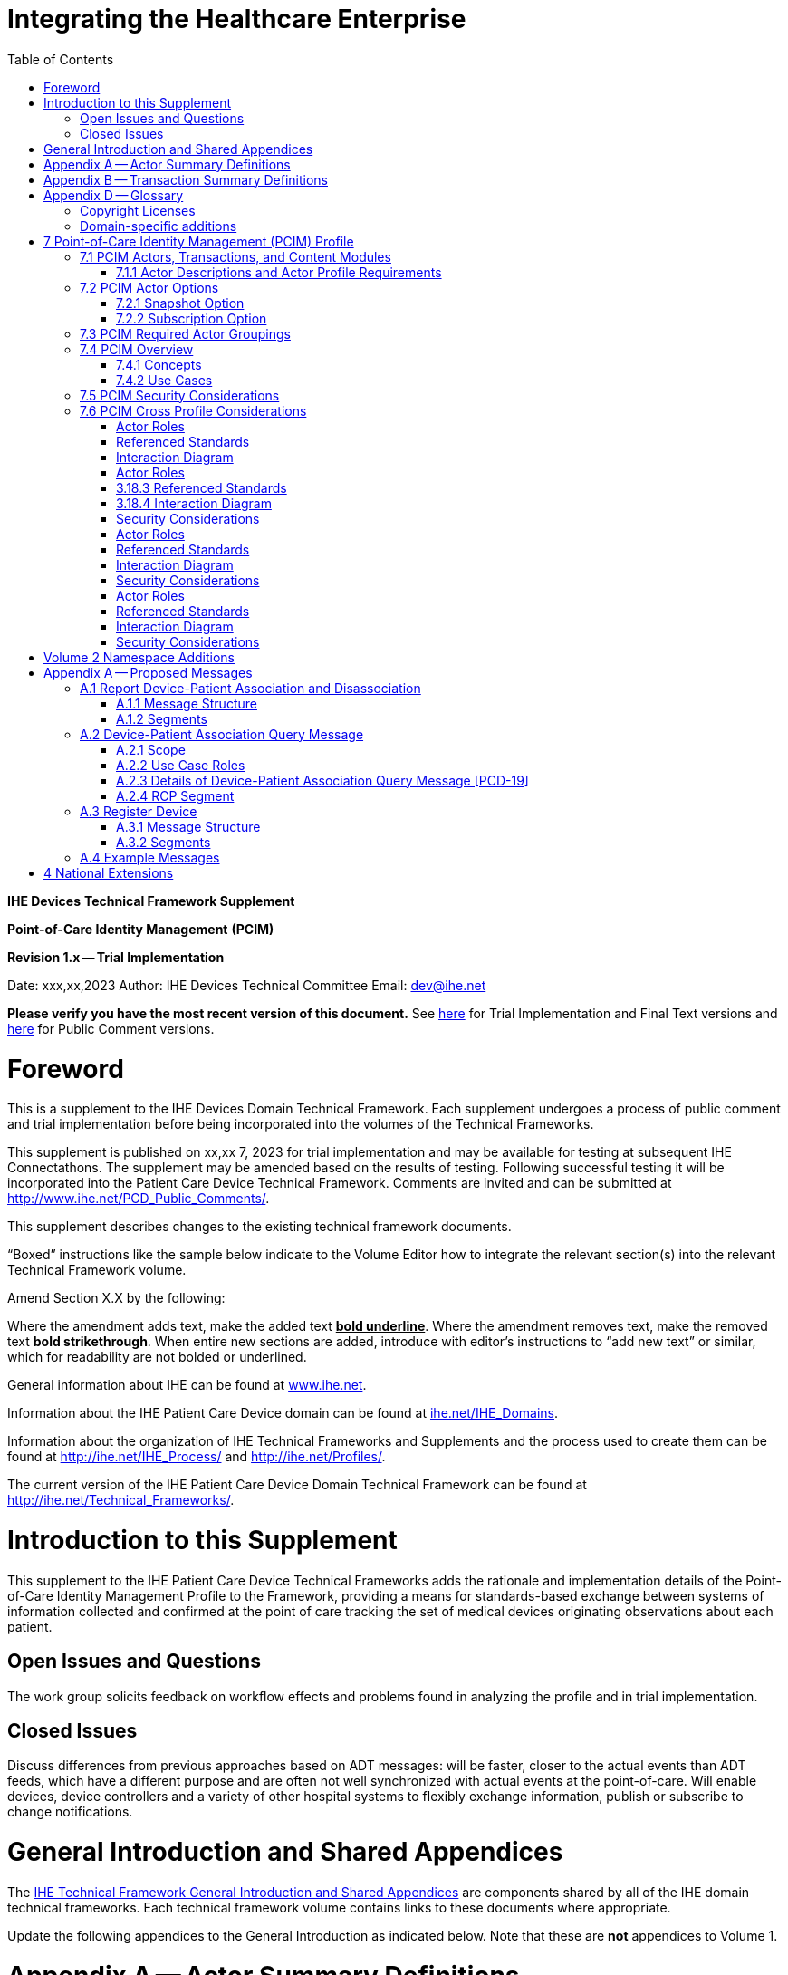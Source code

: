 = Integrating the Healthcare Enterprise
:doctype: book
//:title-page-background-image: image::./media/image1.jpeg[IHE_LOGO_for_tf-docs,2]
:toc:

*IHE Devices*
*Technical Framework Supplement*

*Point-of-Care Identity Management*
*(PCIM)*

*Revision 1.x -- Trial Implementation*

Date: xxx,xx,2023
Author: IHE Devices Technical Committee
Email: dev@ihe.net

*Please verify you have the most recent version of this document.* See http://ihe.net/Technical_Frameworks/[here] for Trial Implementation and Final Text versions and http://ihe.net/Public_Comment/[here] for Public Comment versions.

= Foreword

This is a supplement to the IHE Devices Domain Technical Framework.
Each supplement undergoes a process of public comment and trial implementation before being incorporated into the volumes of the Technical Frameworks.

This supplement is published on xx,xx 7, 2023 for trial implementation and may be available for testing at subsequent IHE Connectathons.
The supplement may be amended based on the results of testing.
Following successful testing it will be incorporated into the Patient Care Device Technical Framework.
Comments are invited and can be submitted at http://www.ihe.net/PCD_Public_Comments/.

This supplement describes changes to the existing technical framework documents.

"`Boxed`" instructions like the sample below indicate to the Volume Editor how to integrate the relevant section(s) into the relevant Technical Framework volume.

Amend Section X.X by the following:

Where the amendment adds text, make the added text *+++<u>+++bold underline+++</u>+++*.
Where the amendment removes text, make the removed text *[.line-through]#bold strikethrough#*.
When entire new sections are added, introduce with editor's instructions to "`add new text`" or similar, which for readability are not bolded or underlined.

General information about IHE can be found at http://www.ihe.net/[www.ihe.net].

Information about the IHE Patient Care Device domain can be found at http://ihe.net/IHE_Domains/[ihe.net/IHE_Domains].

Information about the organization of IHE Technical Frameworks and Supplements and the process used to create them can be found at http://ihe.net/IHE_Process/ and http://ihe.net/Profiles/.

The current version of the IHE Patient Care Device Domain Technical Framework can be found at http://ihe.net/Technical_Frameworks/.

= Introduction to this Supplement

This supplement to the IHE Patient Care Device Technical Frameworks adds the rationale and implementation details of the Point-of-Care Identity Management Profile to the Framework, providing a means for standards-based exchange between systems of information collected and confirmed at the point of care tracking the set of medical devices originating observations about each patient.

== Open Issues and Questions

The work group solicits feedback on workflow effects and problems found in analyzing the profile and in trial implementation.

== Closed Issues

Discuss differences from previous approaches based on ADT messages: will be faster, closer to the actual events than ADT feeds, which have a different purpose and are often not well synchronized with actual events at the point-of-care.
Will enable devices, device controllers and a variety of other hospital systems to flexibly exchange information, publish or subscribe to change notifications.

= General Introduction and Shared Appendices

The http://ihe.net/Technical_Frameworks/#GenIntro[IHE Technical Framework General Introduction and Shared Appendices] are components shared by all of the IHE domain technical frameworks.
Each technical framework volume contains links to these documents where appropriate.

Update the following appendices to the General Introduction as indicated below.
Note that these are *not* appendices to Volume 1.

= Appendix A -- Actor Summary Definitions

Add the following *new* actors to the IHE Technical Frameworks General Introduction Appendix A:

|===
| Actor Name | Definition

| Device-Patient Association Reporter
| A system or person that asserts a device-patient association, disassociation, or attributes related to either such as current state or starting and ending times..

| Device-Patient Association Manager
| A system that records, manages, and serves records of device-patient associations.

| Device-Patient Association Consumer
| A system or person that queries a Device-Patient Association Manager for device-patient association records, either as a snapshot of current associations or as a subscription for ongoing updates.

| Device Registrant
| A system (including the device itself) or person that, when the device is set up for use by a Device-Patient Association Manager, uniquely identifies a device instance that may participate in device-patient associations.
|===

= Appendix B -- Transaction Summary Definitions

Add the following *new* transactions to the IHE Technical Frameworks General Introduction Appendix B:

|===
| Transaction Name and Number | Definition

| Assert Device-Patient Association
| A Device-Patient Association Reporter asserts to a Device-Patient Association Manager that a device has been associated with a patient, or updates data concerning a reported assertion.

| Assert Device-Patient Disassociation
| A Device-Patient Association Reporter asserts to a Device-Patient Association Manager that the association between a device and a patient has been terminated.

| Query Device-Patient Associations
| A Device-Patient Association Consumer sends a query to a Device-Patient Association Manager concerning the devices associated with a patient or set of patients currently or at a stated past time.
The Device-Patient Association Manager responds with the requested information.

| Register Device
| A Device Registrant sends, updates, or deletes a record of identifying information on a device instance for storage and use by the Device-Patient Association Manager.
|===

= Appendix D -- Glossary

Add the following *new* glossary terms to the IHE Technical Frameworks General Introduction Appendix D.

|===
| Glossary Term | Definition

| Assertion
| A statement that a certain premise is true, for example that a device has been prepared to collect data about a patient.

| Binding
| A process of associating two related elements of information.

| Biometrics
| A measurable physical characteristic or personal behavioral trait used to recognize the identity, or verify the claimed identity of a person.

| Direct Association
| A patient association established by the observation and recording of a physical connection of a device to the patient.

| Direct Device-Patient Association Assertion
| A claim of direct device-patient association based on evidence.

| Indirect Device-Patient Association
| A patient association asserted on the basis of a common attribute shared by a device and patient, such as a location.

| Location-based Assertion
| An assertion of an association between two objects (e.g., a patient and a device, device-to-device, patient-to-caregiver), based solely upon the co-location (e.g., same room and bed) of these two objects.

| Observation-Patient Association
| The assignment of a device measurement/parameter to a specific patient.
Observation - patient associations are established through the connection relationship of a unique patient to a unique device at the point in time that the measurement was recorded by the device.

| Device-Patient Association Conflict Notification
| A message from a particular clinical IT system that it detects an inconsistency between different identity assertions.
For example, a device and an intermediary system may be simultaneously asserting that a single data stream represents two different patients.

| Device-Patient Record Linkage
| The process of binding and/or associating a discrete patient record to a discrete device record.

| Precondition
| "What the system under analysis will ensure is true before letting the use case start."

| Receiving System
| In the context of PCIM, any system which is a consumer of device-patient association or observation messages, such as an electronic medical record system, device gateway, or a device at the point of care.

| Record
| The discrete representation of a specific and unique patient or the device in either the reporting or consuming system's database.

| Strong Identity Assertion
| A presumption of patient or device unique recognition using multiple factors that provides a high degree of accuracy and certainty (e.g., barcode, biometric).

| Strong Identity Factors
| An identifier designed to be unique (applies to only one person) and consistent over the appropriate domain for at least throughout the visit or encounter, for example, Medical Record Number or National ID number.

| Unique Device Identifier
| In the US, a unique identifier for a medical device that is recognized by the US FDA and which has a part that identifies the maker and model of the device (DI) and a part that identifies the particular instance of the device.
More generally, any identifier which allows a particular device to be uniquely identified.

| Weak Identity Assertion
| A presumption of patient or device unique recognition using factors that provides a low degree of accuracy and certainty (e.g., name, location).

| Weak Identity Factors
| Factors which can contribute to identification, but typically are not unique to patient;
for example, name, sex, date of birth.
|===

[.anchor]##Volume 1 -- Profiles

== Copyright Licenses

None

== Domain-specific additions

None

Add new Section 7

= 7 Point-of-Care Identity Management (PCIM) Profile

The Point-of-Care Identity Management (PCIM) Profile is a Transport Profile specifying HL7^®^footnote:1[HL7 is the registered trademark of Health Level Seven International.] v2 standard messaging for devices and IT systems at an acute-care point-of-care to exchange and synchronize information about the identity of specific devices collecting clinical information about a specific patient, to:

* Assist in the reliable association of the collected data to the proper patient record, based on first-hand observation and data entry by a person at the point of care, specifically designed to avoid wrong attribution of data from before or after the period of actual measurement on the patient.
* Assist in maintaining a correct "`census`" of devices that frequently move between patients such as infusion pumps, and mechanical ventilators.

The messaging defined provides for capable devices to originate messages asserting association and disassociation to a particular patient, for human interface software components to afford users the opportunity to originate or confirm association or disassociation assertions, for one or more systems to receive and persist device-patient association information, to distribute reporting messages or receive and respond to queries about such associations.

== 7.1 PCIM Actors, Transactions, and Content Modules

This section defines the actors, transactions, and/or content modules in this profile.
General definitions of actors are given in the Technical Frameworks General Introduction Appendix A.
IHE Transactions can be found in the Technical Frameworks General Introduction Appendix B.
Both appendices are located at http://ihe.net/Technical_Frameworks/#GenIntro

Figure 7.1-1 shows the actors directly involved in the PCIM Profile and the relevant transactions between them.
If needed for context, other actors that may be indirectly involved due to their participation in other related profiles are shown in dotted lines.
Actors which have a required grouping are shown in conjoined boxes (see Section X.3).

Figure 7.1-1: PCIM Actor Diagram

Table 7.1-1 lists the transactions for each actor directly involved in the PCIM Profile.
To claim compliance with this profile, an actor shall support all required transactions (labeled "`R`") and may support the optional transactions (labeled "`O`").

Table 7.1-1: PCIM Profile - Actors and Transactions

|===
| Actors | Transactions | Initiator or Responder | Optionality | Reference

| Device-Patient Association Reporter
| Report Device-Patient Association
|
| R
| PCD TF-2: 3.17

|
| Report Device-Patient Disassociation
|
| R
| PCD TF-2: 3.18

| Device-Patient Association Consumer
| Query Device-Patient Associations
|
| O
| PCD TF-2: 3.19

|
|
|
|
|

| Device Registrant
| Report Registered Device Details
|
| R
| PCD TF-2: 3.20
|===

=== 7.1.1 Actor Descriptions and Actor Profile Requirements

Requirements are documented in Transactions (Volume 2) and Content Modules (Volume 3).
This section documents any additional requirements on profile's actors.

==== 7.1.1.1 Device-Patient Association Reporter

The Device-Patient Association Reporter represents a system or person that is asserts that a given device is attached or removed from a specific patient.
For each such event, the unique Patient ID, Device ID, and timestamp must be reported.

==== 7.1.1.2 Device-Patient Association Manager

The Device-Patient Association Manager represents a system that collects and persists information on what devices are or were connected to which patients within a defined scope, such as a clinical unit, at a given time, and can communicate these associations as query responses, event notifications, or both.

==== 7.1.1.3 Device-Patient Association Consumer

The Device-Patient Association Consumer represents a system or person that is has a requirement to receive information on what devices are or were connected to which patients.
A common example is a critical care system that charts device observations for a patient.

==== 7.1.1.4 Device Registrant

The Device Registrant represents a system or person that maintains the list of medical devices that can be connected to a patient.
The list entry for each device typically includes the device type, location (may not apply if the device is mobile), and unique identity.

The Device Registrant announces when a device is placed in or taken out of service, is relocated, and other events as required.

Where this is a person, it is most likely hospital staff that is interacting directly with the Device-Patient Association Manager through its user interface.

Where it is a system, it may be a comprehensive device inventory system, a "`gateway`" system, or even the device itself.

== 7.2 PCIM Actor Options

The Device-Patient Association Consumer has two options available for receiving data from the Device-Patient Association Manager.
The first option is to query the Manager for a snapshot of current associations, either by sending a patient identifier and receiving back the associated device(s) or by sending a device identifier and receiving back the associated patient.
The second option is to receive an unsolicited continuous stream of association and disassociation events from the Manager as they occur.
The Device-Patient Association Manager should support sending data via both methods, and the Device-Patient Association Consumer may support one or both methods.

Options that may be selected for each actor in this profile, if any, are listed in the Table 7.2-1.
Dependencies between options, when applicable, are specified in notes.

Table 7.2-1: PCIM -- Actors and Options

|===
| Actor | Option Name | Reference

| Device-Patient Association Consumer
| Snapshot Option
| 7.2.1

| Device-Patient Association Consumer
| Subscription Option
| 7.2.2

| Device-Patient Association Manager
| Snapshot Option
| 7.2.1

| Device-Patient Association Manager
| Subscription Option
| 7.2.2

| Device-Patient Association Reporter
| No options defined
|

| Device Registrant
| No options defined
|
|===

=== 7.2.1 Snapshot Option

The snapshot option applies to query and response interactions between Device-Patient Association Consumer and Device-Patient Association Manager and specifies that the query response desired is a one-time transmission of current state of device-patient associations.

A Device-Patient Association Consumer that supports this option shall formulate its request in the form described in Section 3.19.

=== 7.2.2 Subscription Option

The snapshot option applies to query and response interactions between Device-Patient Association Consumer and Device-Patient Association Manager and specifies that the query response desired is a continuing subscription to changes in device-patient associations.

A Device-Patient Association Consumer that supports this option shall formulate its request in the form described in Section 3.19.

== 7.3 PCIM Required Actor Groupings

There are no required actor groupings specified in the Point-of-Care Identity Management (PCIM) Profile.

== 7.4 PCIM Overview

=== 7.4.1 Concepts

Properly validated associations between devices, and patients that the devices are sourcing observations for, are an essential underpinning for clinical surveillance and clinical decision support systems.
Patient safety depends on certainty that the values being charted do not have gaps, or worse, data from the wrong patient.

This profile provides standards-based messages for communications about the beginning, end, and current state of intervals in which a device is associated with a particular patient.
It uses HL7 version 2 messages, still the most common pattern in healthcare institutions for similar information such as patient demographics.
It does not specify a particular configuration of systems for its functions, but rather describes roles which may be assigned to different systems according to the workflow in the institution.
For example, selection of the patient and the devices could be accomplished on a module of an electronic medical record system, on a medical device such as a physiological monitor or ventilator with appropriate communication and display capabilities, or on a hand carried device controlling another healthcare information system.

=== 7.4.2 Use Cases

==== 7.4.2.1 Use Case #1: Associating Device with Patient

A Device-Patient Association Reporter asserts a device-patient association to a Device-Patient Association Manager.

===== 7.4.2.1.1 Use Case #1 Associating Device with Patient: Process Flow

This use case can be driven by an authorized user responsible for entering, verifying, or both, the beginning and ending of an association between a device and a particular patient.
The should be based on first person awareness of the situation at the point of care.
Automatic Identification and Data Capture methods such as barcodes or RFID should be used to assist the workflow and increase data reliability to the maximum feasible extent.
In certain circumstances and with appropriate risk analysis, the association may be automatically generated.
For example, a device with its own "`admission`" process, the act of manipulating the user interface at the point of care to "`admit`" a patient to the device may be deemed a patient-safe way of generating validated information of this device-patient association.
For another example, a device with a fixed location and a known patient associated with the location may be appropriate to originate a device-patient association.

These means of identification are specific to the clinical environment in question, and standard procedures of risk analysis at the institution should be applied to assure that patient safety is adequately protected.

===== 7.4.2.1.2 Use Case Description

An authorized person at the point of care and able to see the patient and the devices has gathered and checked the unique identifying information for a patient and one or more devices that are designated to originate observations on that patient.
Before being sent, the information is displayed to the operator for verification.
Once verified, a message is originated by the Association with the following information:

* Patient identifier unique within the scope of the institution
* Method of data capture (for example, scanned device bar code and patient wrist band, fixed device location, etc.)
* Time parameters (typically effective begin time of the association.
In the case where only a single set of observation from the device is expected, as for a spot-check monitor, the end time of the association is simultaneous with the beginning time)
* Authorized performing participant

===== 7.4.2.1.3 Pre-conditions:

Patient is to be associated with a device for clinical observations.
Patient has been assigned unique identifier at registration which has been collected and verified at the point of care.
Device identify has been registered for use.
The identities of patient and device(s) have been collected and verified by an authorized person.

===== 7.4.2.1.4 Main Flow:

Device-Patient Association reporter originates a message with the specific information on the association and its time of beginning.
When such an association message is received, the manager system is responsible for determining if any conflicting information is in the system and generating an appropriate error message to assist the responsible personnel in resolving the conflict.

===== 7.4.2.1.5 Post-conditions:

After completion of this use case, an association record identifying the patient and the associated device and giving the start time of the association is created and persisted by the Device-Patient Association Manager.

==== 7.4.2.2 Use Case #2: Disassociating Device From Patient

===== 7.4.2.2.1 Description

At the time the device is no longer set up to make observations on the patient, the Device-Patient Association Reporter originates a message conveying this information to the Device-Patient Association Manager.
It should be noted that even though this may be a less salient event at the point of care, completeness and accuracy of disassociation is as important to an accurate record and proper association of observations with patients.
This is a key issue in risk analysis and in system design.

===== 7.4.2.2.2 Process Flow

The Device-Patient Association Manager receives the information that the association between a particular patient and one or more devices no longer exists.
An authorized operator may originate this message through a user interface.
In some cases, the device itself is capable of determining that the association has been broken and can communicate this information directly to the Device-Patient Association Manager, or indirectly through the Device-Patient Association Reporter.
It may be appropriate to note this event on a user interface and get confirmation that it is correct.
It also could be appropriate to ask whether other devices on record as being connected to the same patient are still connected or not.

==== 7.4.2.3 Use Case #3 Query for the Devices for a Patient

===== 7.4.2.3.1 Description

A Device-Patient Association Consumer may query a Device-Patient Association Manager for a list of devices associated with a particular patient at present, or at a designated time in the past, or more generally for a snapshot of the Device-Patient Association map.

===== 7.4.2.3.2 Process Flow

For status display or for error-checking and diagnostic purposes, the Device-Patient Association Manager can respond to a targeted query by sending a query response message.

==== 7.4.2.4 Use Case #4 Query the Associated Patient for a Device

===== 7.4.2.4.1 Description

A device (or another system) may require the identity of the patient it is connected to, for display or other purposes, but not have this information available to it, so the profile provides for a Device-Patient Association Consumer to query the Device-Patient Association Manager for this information.

===== 7.4.2.4.2 Process Flow

The identity of the patient associated with a device (or the lack of an associated patient identity) may be queried for.

==== 7.4.2.5 Use Case #5 Device Registrant Registers a Device with the Device-Patient Association Manager

===== 7.4.2.5.1 Description

Identification and supporting information about a device may be registered with the Manager.

===== 7.4.2.5.2 Process Flow

Before a device can participate in a Device-Patient Association, its identity and basic attributes such a device type, manufacturer and model, and additional identity information such as its regulatory Unique Device Identifier are provided by the Device Registrant to the Device-Patient Association Manager to be persisted and used in the other transactions in this use case.

==== 7.4.2.6 Use Case #6 Query the Device Registrant for a list of candidate devices for an association

A Device Registrant in the present might be used by Device-Patient Association Reporter to allow presentation of a pick list of candidate devices to be paired with a patient

== 7.5 PCIM Security Considerations

This profile itself does not impose specific requirements for authentication, encryption, or auditing, leaving these matters to site-specific policy or agreement based on careful risk analysis taking into account the security and privacy sensitivity of the patient and device-patient association content being handled.
The IHE PCD Technical Framework identifies security requirements across all PCD profiles.

See the associated IHE PCD PCIM White Paper for additional discussion of some additional specific security concerns.

== 7.6 PCIM Cross Profile Considerations

This profile specifically covers associations and disassociations between patients and devices.
As patient demographics and ADT information (e.g., patient location) are often integral to satisfying the use cases profiled in this document, implementers should be familiar with the following profiles within the IT Infrastructure Technical Framework:

* Patient Administration Management Profile
* Patient Demographics Query
* ITI Patient Demographic Query - Patient Demographic Reporter

A Patient Demographic Consumer in IT Infrastructure might be used by a Device-Patient Association Reporter to allow presentation of a pick list of candidate patients to associate with one or more devices at the point-of-care.

Appendices

None

[.anchor]##

Volume 2 -- Transactions

Insert in Section 3 as new Section 3.17

. {blank}
+
== Assert Device-Patient Association [PCD-17]
 .. {blank}
+
=== Scope

This transaction is used to by a Device-Patient Association Reporter to assert that an association has been established between a device and a patient, or to update information reported previously by that reporter.

=== Actor Roles

The roles in this transaction are defined in the following table and may be played by the actors listed:

Table 3.17.2-1: Actor Roles

|===
| *Actor:* | Device-Patient Association Reporter

| *Role:*
| Reporter -- the source of the assertion.
Identifies the device, the patient, the authority for the association, and the effective time.

| *Actor:*
| Device-Patient Association Manager

| *Role:*
| Manager -- establishes a persistent record of the association.
|===

=== Referenced Standards

HL7 2.6 Chapters 2, 3, 5 and 7

=== Interaction Diagram

==== 3.17.4.1 Device-Patient Association Report

This is an HL7 Version 2 message giving details of the association being asserted.
The message may assert association between more than one device and one patient.

The manager may receive this message from multiple Reporter instances.

===== 3.17.4.1.1 Trigger Events

This message is triggered at the beginning of an interval when the logical connection between a device and the data it originates and a particular patient is established, after that connection has been verified by a human user able to check its validity at the point of care.

===== 3.17.4.1.2 Message Semantics

The significant content of the message is the following:

* Confirmed unique identity of patient, preferably derived from an AIDC (Automatic Identification and Data Capture) such as scanning the patient wristband or reading an RFID tag.
Code used to identify the patient must be chosen so as to be unique at least over the scope of the set of patients seen over all information systems in the institution, such as a Medical Record Number issued by the institution for the patient, or, if available, a national id number.
The type and issuing entity shall be recorded with the code.
Additional identity codes may be provided at the discretion of the institution.
Note that any code identifiable with an individual patient must by secured from misuse in accordance with applicable legal and policy procedures.
* Unique identity of Device.
This again is determined by site considerations.
It is preferable to use a universally unique identification of the individual instance of the device, such as an IEEE EUI-64 or a Unique Device Identifier such as one produced in accordance with the US FDA (or other regulatory agency) UDI standards.
If this is not possible, then another universal identification scheme such as EUI-64 or a local identification scheme allowing all device instances in the institution to be uniquely distinguished and tracked may be used.
Additional identification codes may be included.
Whatever code is used should be possible to record automatically, as manual data entry has a high error rate, and correct identification is a patient safety concern.
* Identity of the authorized person responsible for obtaining and visually confirming the identity information for the patient and the device.

The form of the message is similar to an unsolicited observation report, with supplementary PRT segments identifying the device, human operator originating the association.
See Appendix 0 for details of HL7 V2 messages.

On receipt of the message, the manager system checks for valid syntax and that the:

. originating Reporter system and human user are authorized for their roles
. the device is a member of the set of registered device instances and has no current conflicting association recorded (e.g., a single-patient device has an active association with a different patient)
. the patient identity provided corresponds to a known person in an appropriate status (e.g., admitted)

After these checks, the Manager logs the result and returns an appropriate positive or negative acknowledgement to the Reporter.
The system design must assure that errors are indicated to the appropriate human user(s) in an effective and timely manner so that action can be taken.

If the checks are passed, the Manager establishes a record of the existence of the association and its effective time.

. {blank}
+
== Assert Device-Patient Disassociation [PCD-18]
 .. {blank}
+
=== Scope

This transaction breaks the association between a device and a patient, and causes an ending time to be inserted in the record of the former association.

=== Actor Roles

Table 3.18.2-1: Actor Roles

|===
| *Actor:* | Device-Patient Association Reporter

| *Role:*
| Reporter -- the source of the assertion.
Identifies the device, the patient, the authority for the association, and the effective time.

| *Actor:*
| Device-Patient Association Manager

| *Role:*
| Manager -- establishes a persistent record of the association.
|===

=== 3.18.3 Referenced Standards

HL7 2.6 Chapters 2, 3, 5 and 7

=== 3.18.4 Interaction Diagram

==== 3.18.4.1 Device-Patient Disassociation Report

Reports that an association previously reported between a device and a patient no longer exists.
This is the inverse of the Device-Patient Association Report.
The two are similar in form and could have been defined as two variants of the same message, but have been given different names and discussed separately to emphasize differences in effects.

===== 3.18.4.1.1 Trigger Events

This message can be triggered manually.
The user interface could display information about the existing association, and an authorized person could select the association and give a command to end it.

If the equipment used has a means available to detect the termination of recording of data from a particular patient, this method could be used to give an operator warning that the association may have been ended, and offer the opportunity to confirm this and check whether other associations indicated as current for that patient are still valid.

===== 3.18.4.1.2 Message Semantics

The significant content of this message are the identities of the device and the patient that are no longer to be associated, and the identity of the authorized person originating the message.
See Appendix 0for details.

===== 3.18.4.1.3 Expected Actions

The Device-Patient Association Manager records the ending time of the association, persists the record of the time interval of the association, and sends a notification to information system with a subscription covering the event.

==== 3.18.4.2 Device-Patient Disassociation Acknowledgement

The reply to the Device-Patient Disassociation Report is an ordinary HL7 Acknowledgement.

=== Security Considerations

No special security or security audit considerations beyond the general ones already discussed apply to this transaction

. {blank}
+
== Query Device-Patient Associations [PCD-19]
 .. {blank}
+
=== Scope

This transaction is used by a Device Patient Association Consumer to access device-patient association information held by a Device Patient Association Manager.

=== Actor Roles

Figure 3.19.2-1: Use Case Diagram

Table 3.19.2-1: Actor Roles

|===
| *Actor:* | Device-Patient Association Consumer

| *Role:*
| Requests information on Device-Patient Associations.
This may be filtered for device, for patient, or for time interval.
It may request a current "`snapshot`" of active associations, or optionally for an ongoing feed of device-patient association information.

| *Actor:*
| Device-Patient Association Manager

| *Role:*
| Fulfills a request from a Device-Patient Association Consumer for device-patient association information in the manner specified by the Consumer
|===

=== Referenced Standards

HL7 2.6 Chapters 2, 3, 5 and 7

=== Interaction Diagram

==== 3.19.4.1 Device-Patient Association Query

This message from a Device-Patient Association Consumer requests a response from a Device-Patient Association Manager containing device-patient association data.
A Device-Patient Association Manager is expected to be able to service multiple Device-Patient Association Consumer systems and manage different query and response streams and communications connections with each.
Whether these communications ports are preconfigured, or dynamic with appropriate node identification and authorization for each connection request, is a matter of implementation design.

There are multiple use cases:

. A request for a '`current snapshot`' of associations filtered as specified by the query parameters.

//

. A request for an ongoing real-time feed of changes in associations.
. Possibly less important would be request for a '`replay`' of data from a specified time period in the past.

Trying to fit these cases with the array of patterns present in Chapter 5 (Queries) of the HL7 Specification presents some puzzles.
This profile chooses the QSB publish-subscribe paradigm, matching option 1, as the general case and treats 2 and 3 as special cases of it using some special semantics of query parameters described below.

===== 3.19.4.1.1 Trigger Events

This message is triggered by the Device-Patient Association Consumer when it requires information about a device or devices associated with a patient currently or in the past (within the period available from the Device-Patient Association Manager).
It may also be used to request a continuing feed of data concerning changes in device-patient associations within the scope of the Device-Patient Association Manager.

===== 3.19.4.1.2 Message Semantics

This message is a query specification.
It gives the scope of the information wanted by the Device-Patient Association Consumer in response to the query: what patients, units, devices and time periods are pertinent.
See Appendix 0 for details of HL7 segment contents and semantics.

===== 3.19.4.1.3 Expected Actions

The Device-Patient Association Manager is responsible for collecting, formatting and sending the requested information back to the querying Device-Patient Association Consumer according to the filtering specified in the query.

The management of the query and response connection between the Device-Patient Association Consumer and the Device-Patient Association Manager in the case of an ongoing subscription is an implementation detail, but one practical method is for the Device-Patient Association Manager to maintain an open TCP listen port to accepts connections from one or more Device-Patient Association Consumer clients and then to open an individual TCP connection with each requester that persists as long as the client is connected and the query is valid (within its time limits, if any).
For a non-subscription, "`snapshot`"-type query, the Device-Patient Association Manager could just respond on the static connection that the query comes in on.

==== 3.19.4.2 Device-Patient Association Query Response

The response carries the requested data if the Device-Patient Association Manager has any matching the specification.
If there is none available, the response is in effect an empty frame with zero data records in the position that data would be expected.
If the request is ill-formed (incorrect syntax or impossible query specification), an indication of the nature of the error should be returned.

===== 3.19.4.2.1 Trigger Events

This message and the activity of preparing it, is triggered in the Device-Patient Association Manager by the query request from the Device-Patient Association Consumer.
This trigger may request a snapshot of current state (Snapshot Option), or request the setting up of a sequence of messages triggered by a state change in the device-patient associations (Subscription Option).

===== 3.19.4.2.2 Message Semantics

The message is made up of a frame identifying the message, a read-back of the query parameters of the request, and the requested data represented as a set of observations portraying the pertinent device-patient association states.

This response may be part of a sequence of messages sent when device-patient association state transitions happen within the scope of the request from the Device-Patient Association Consumer that initiated.
For detailed semantics and the construction of the HL7 message structure and segment contents, see Appendix A.2.3.

===== 3.19.4.2.3 Expected Actions

The Device-Patient Association Consumer is expected to take actions depending on the reason it made the query request and its own business logic.
An example would be for a device without its own selection and validation mechanism for identifying the patient it is interacting with to receive and use the information from the Device-Patient Association Manager to send that patient identity information with its observations or display the patient identity on its user interface.

=== Security Considerations

No special security or security audit considerations beyond the general ones already discussed apply to this transaction.

. {blank}
+
== Register Device [PCD-20]
 .. {blank}
+
=== Scope

This transaction is used to report the introduction of a new device or the removal of a device to subscribing actors, including the Device Patient Association Manager.

=== Actor Roles

Figure 3.20.2-1: Use Case Diagram

Table 3.20.2-1: Actor Roles

|===
| *Actor:* | Device Registrant

| *Role:*
| Maintains master file of medical devices that can be associated with a patient

| *Actor:*
| Device-Patient Association Manager

| *Role:*
| Maintains list of associations between devices and patients
|===

The roles in this transaction are defined in the following table and may be played by the actors shown here:

Table 3.20.2-2: Actor Roles+++<table>++++++<colgroup>++++++<col style="width: 18%">++++++</col>+++
+++<col style="width: 81%">++++++</col>++++++</colgroup>+++
+++<thead>++++++<tr class="header">++++++<th>++++++<strong>+++Role:+++</strong>++++++</th>+++
+++<th>++++++<em>+++Notifier+++</em>++++++</th>++++++</tr>++++++</thead>+++
+++<tbody>++++++<tr class="odd">++++++<td>++++++<strong>+++Actor(s):+++</strong>++++++</td>+++
+++<td>++++++<p>+++The following actors may play the role of Notifier:+++</p>+++
+++<blockquote>++++++<p>+++Device Registrant: Notify subscribers of updates to the Device
Master+++</p>++++++</blockquote>++++++</td>++++++</tr>+++
+++<tr class="even">++++++<td>++++++<strong>+++Role:+++</strong>++++++</td>+++
+++<td>++++++<em>+++Subscriber+++</em>++++++</td>++++++</tr>+++
+++<tr class="odd">++++++<td>++++++<strong>+++Actor(s):+++</strong>++++++</td>+++
+++<td>++++++<p>+++The following actors may play the role of Subscriber:+++</p>+++
+++<blockquote>++++++<p>+++Device-Patient Association Manager: Update local list of devices
available for association with a patient+++</p>++++++</blockquote>++++++</td>++++++</tr>++++++</tbody>++++++</table>+++

Transaction text specifies behavior for each role.
The behavior of specific actors may also be specified when it goes beyond that of the general role.

=== Referenced Standards

HL7 2.6 Chapters 2 and 8.

=== Interaction Diagram

==== 3.20.4.1 MFN - Master File Notification - General

This message is sent by the device registrant to notify the Device-Patient Association Manager that a device has been added, removed, deactivated or reactivated from the inventory of bedside medical devices.

===== 3.20.4.1.1 Trigger Events

M13 - Master File Notification -- General

Any change to the list of bedside medical devices available for association to a patient:

* Device added to the list
* Device removed from the list
* Device deactivated, and temporarily unavailable for association
* Device reactivated

===== 3.20.4.1.2 Message Semantics

This message is an HL7 V2 Master File Notification.
With this message, the Device Registrant notifies subscribers, such as the Device-Patient Association Manager, of additions, deletions, deactivations and reactivations of bedside medical devices.

===== 3.20.4.1.3 Expected Actions

Because of receiving this message, recipients should update their local device lists as appropriate.

As an example: if the recipient is a Device-Patient Association Manager, and the sender indicated the device was added to the master, then the Device-Patient Association Manager may offer this device to be a subject of the association with a patient.

Senders of this message are not expected to take any specific action, beyond preparing to receive an acknowledgement.

==== 3.20.4.2 ACK - General Acknowledgement

This message is returned to acknowledge receipt of the MFN message.

===== 3.20.4.2.1 Trigger Events

Upon receipt of a message that requires acknowledgement.

===== 3.20.4.2.2 Message Semantics

This message is the HL7 V2 ACK message.

===== 3.20.4.2.3 Expected Actions

With this message, recipients are cleared to initiate the next transaction.
As an example, if this message is sent to a Device Registrant, upon receipt the Device Registrant is clear to send the next Master File Notification message.

=== Security Considerations

No security considerations beyond the general ones already given are dictated.

==== 3.20.5.1 Security Audit Considerations

No security audit considerations are dictated.

= Volume 2 Namespace Additions

The PCD registry of OIDs is located at https://wiki.ihe.net/index.php/PCD_OID_Management.

Additions to the PCD OID Registry are:

|===
| OID | Refers to

| 1.3.6.1.4.1.19376.1.6.1.17.1
| Point-of-Care Identity Management - Report Device-Patient Association [PCD-17]

| 1.3.6.1.4.1.19376.1.6.1.18.1
| Point-of-Care Identity Management - Report Device-Patient Disassociation [PCD-18]

| 1.3.6.1.4.1.19376.1.6.1.19.1
| Point-of-Care Identity Management - Query Device-Patient Associations [PCD-19]

| 1.3.6.1.4.1.19376.1.6.1.20.1
| Point-of-Care Identity Management - Register Device [PCD-20]
|===

[.anchor]##Appendices

= Appendix A -- Proposed Messages

The descriptions of these messages do not repeat all information in the related sections of the PCD TF-2 or the base HL7 specifications, which should be consulted for additional details.
The base version of HL7 used in IHE PCD Profiles is version 2.6;
however, this profile uses the semantics of the PRT segment which was not introduced until version 2.7 and not extended with full details of the Unique Device Identifier until version 2.8.2.

== A.1 Report Device-Patient Association and Disassociation

As all of the use cases identified in this profile can be considered observations (it was observed that device _d1_ was connected to patient p1 starting at _t1_ and ending at _t2_), the ORU message structure is used throughout this profile to manage associations.
This description also serves for a Report Device-Patient Disassociation -- the only difference between the Association and Disassociation messages is the content of OBX-5.
The Message Structure and attendant notes also serve to specify the segment pattern to be expected in responses to Query for Device-Patient Associations [PCD-19] messages.
The prototype for the IHE Patient Care Device observations in this profile is the [PCD-01] in the Device Enterprise Communication Profile (PCD TF-2: 3.1), which implementers should familiarize themselves with -- it serves as useful background information and contains details on some fields that are not covered in this profile.

=== A.1.1 Message Structure

Table A.1.1-1: Report Device Patient Association

|===
| *Segments* | *Description*

| MSH
| Message Header

| [{ SFT }]
| Software Segment

| [UAC]
| User Authentication Credential

| PID
| Patient Identification

| [PV1]
| Patient Visit Information (for room bed)

| OBR
| Observation Request

| {
| _One group for each device being associated with patient identified in the PID_

| OBX
| Observation Result

| { PRT }
| Participation -- _One PRT segment for device, one for responsible person_

| }
|
|===

MSH, SFT, and UAC Segments: follow the specifications for [PCD-01] in PCD TF-2 Appendix B.1, except that in the MSH segment, MSH-21 is valued "`IHE_PCD_017{caret}IHE PCD{caret}1.3.6.1.4.1.19376.1.6.1.17.1{caret}ISO`" to identify it as a Report Device-Patient Association.

sage.
In the context of this use case, the message is constrained to reporting association(s) for a single patient.
This could be single device, single patient, or multiple devices associated to a single patient.

=== A.1.2 Segments

==== A.1.2.1 MSH -- Message Header

Since this message is effectively an unsolicited observation report, the contents of the MSH segment follow the specifications for [PCD-01] in PCD TF-2 Appendix B.1, except that MSH-21 is valued "`IHE_PCD_017{caret}IHE PCD{caret}1.3.6.1.4.1.19376.1.6.4.17{caret}ISO`" to identify it as a message representing a device-patient association.

==== A.1.2.2 PID -- Patient Identification

In order to assert an association between a patient and a device, the PID segment is required.
It identifies the patient who is associated to the device.
The Patient Identifier List must contain an identifier that is unique for all patients within the scope of the system.
By default, if an identifier on the list is identified as a medical record number, it is used (PID-3.5 Identifier Type code valued as "`MR`").
There may be multiple identifiers in the list, and implementers may choose to allow a different identifier than the medical record number to be used as a configuration option.

Table A.1.2.2-1: PID Fields

|===
| *SEQ* | *DT* | *OPT* | *RP* | *Description*

| 1
| SI
| O
|
| Set ID - PID

| 3
| CX
| R
| Y
| Patient Identifier List

| 5
| XPN
| O
| Y
| Patient Name

| 7
| DTM
| RE
|
| Gender

| 8
| IS
| RE
|
| DOB
|===

==== A.1.2.3 PV1 Patient Visit Information

See transaction [PCD-01] for basic information (PCD TF-2 Appendix B.6).
In this profile, the PV1 segment is used to convey patient location information in PV1-3 Assigned Patient Location.
This is also usable as a query filter to limit responses from the Device-Patient Association Query to matching locations.

==== A.1.2.4 OBR -- Order Request

This segment serves as a wrapper for an association observation.
It gives the association message a unique identifier in the Filler Order Number OBR-3.
This is a required field: it acts as an association object instance identifier for tracking is used for tracking messages from all sources in the overall configuration of systems, so it must be constrained by some method of generation that assures that duplicate identifiers between sources are not possible.
It gives the timestamp of the beginning of the association (OBR-7), and when it is known, the end of the association (OBR-8).

==== A.1.2.5 OBX -- Observation (for Patient ID)

This segment conveys the "`observation`" that the patient has been associated to a device.
It includes the time stamp of the association event and the device ID.
A set of PRT segments accompanies it to convey the identity of the patient, the device, and the responsible observer.

Table A.1.2.5-1: OBX Fields

|===
| *SEQ* | *DT* | *OPT* | *RP* | *Description*

| 1
| SI
| O
|
| Set ID - OBX

| 2
| ID
| R
|
| Value Type -- set to CWE

| 3
| CWE
| R
|
| Observation Identifier -- set to 68487{caret}MDCX_ATTR_EVT_COND{caret}MDC

| 4
| ST
| O
|
| Observation Sub-ID.
Use to convey a specific channel that's been associated, as <MDS>.<VMD>.<CHANNEL>.<facet>

| 5
| CWE
| R
|
| Observation Value.
See Table A.1.2.5-2: OBX-5 Values on page <<_Ref388452137,28>>

| 11
| ID
| R
|
| Observation Result Status.
See Table A.1.2.5-3: OBX-11 Values on page <<_Ref388452675,28>>.
|===

[.anchor]##Table A.1.2.5-2: OBX-5 Values

|===
| *Observation Value* | *Description*

| 0{caret}MDCX_DEV_ASSOCIATE{caret}MDC
| Device has been associated to a patient.

| 0{caret}MDCX_DEV_DISASSOCIATE{caret}MDC
| Device has been disassociated from a patient.
|===

A device association can be reported as a point-in-time event, in which case a separate disassociate message is not required to delineate the end of the association.
Alternatively, the association event message can convey a duration during which the association was in effect.
The latter is equivalent to an associate/disassociate message pair, and may be preferable for short duration associations (e.g., spot vitals collection).

[.anchor]##Table A.1.2.5-3: OBX-11 Values

|===
| *Status* | *HL7 Description* | *Adaptation*

| C
| Record coming over is a correction and thus replaces a final result.
| Record coming over is a correction and thus replaces a validated association.

| D
| Deletes the OBX record
| Deletes the association record.

| F
| Final results;
can only be changed with a corrected result.
| Validated association.
Can only be changed with a corrected association record.

| R
| Results entered -- not verified
| An association has been asserted, but not validated.

| W
| Post original as wrong, e.g., transmitted for wrong patient.
| Post original as wrong, e.g., transmitted for wrong patient.
|===

==== A.1.2.6 PRT -- Participation (Observation Participation)

This segment conveys information about persons and/or devices that participated in the association, ancillary to the patient and device that are its subjects.
There will be PRT messages identifying the patient, the device, and the responsible observer of a device-patient association following an OBX message as described in Section 0.
For example:

* A nurse that established and/or validated an association
* A device gateway
* The device itself, if the patient ID is entered directly onto the device

Table A.1.2.6-1: PRT Fields+++<table>++++++<colgroup>++++++<col style="width: 8%">++++++</col>+++
+++<col style="width: 8%">++++++</col>+++
+++<col style="width: 8%">++++++</col>+++
+++<col style="width: 7%">++++++</col>+++
+++<col style="width: 67%">++++++</col>++++++</colgroup>+++
+++<thead>++++++<tr class="header">++++++<th>++++++<strong>+++SEQ+++</strong>++++++</th>+++
+++<th>++++++<strong>+++DT+++</strong>++++++</th>+++
+++<th>++++++<strong>+++OPT+++</strong>++++++</th>+++
+++<th>++++++<strong>+++RP+++</strong>++++++</th>+++
+++<th>++++++<strong>+++Description+++</strong>++++++</th>++++++</tr>++++++</thead>+++
+++<tbody>++++++<tr class="odd">++++++<td>+++2+++</td>+++
+++<td>+++ID+++</td>+++
+++<td>+++R+++</td>+++
+++<td>++++++</td>+++
+++<td>+++Action Code. Always value to UC (unchanged).+++</td>++++++</tr>+++
+++<tr class="even">++++++<td>+++4+++</td>+++
+++<td>+++CWE+++</td>+++
+++<td>+++R+++</td>+++
+++<td>++++++</td>+++
+++<td>+++Participation .+++</td>++++++</tr>+++
+++<tr class="odd">++++++<td>+++5+++</td>+++
+++<td>+++XCN+++</td>+++
+++<td>++++++</td>+++
+++<td>+++Y+++</td>+++
+++<td>+++Participation Person. If a person is the participant in this
association message, his or her ID and name appear here.+++</td>++++++</tr>+++
+++<tr class="even">++++++<td>+++9+++</td>+++
+++<td>+++PL+++</td>+++
+++<td>++++++</td>+++
+++<td>+++Y+++</td>+++
+++<td>+++Participation Location. Location where association was asserted or
observed.+++</td>++++++</tr>+++
+++<tr class="odd">++++++<td>+++10+++</td>+++
+++<td>+++EI+++</td>+++
+++<td>+++C+++</td>+++
+++<td>+++Y+++</td>+++
+++<td>++++++<p>+++Participation Device.+++</p>+++
+++<p>+++If a device is the initiator of this association record (PRT-4 =
AUT), its ID appears here. Format is the same as in existing IHE PCD
profiles and will match PRT-10 of device-as-subject PRT segment of this
message, provided that the device associated with the patient and the
device reporting the participation are one and the same (e.g., patient
admitted on this monitor).+++</p>+++
+++<p>+++If this PRT segment identifies this device as the subject of the
association (PRT-4 = EQUIP), its ID appears here. Note -- Prior to HL7
2.7, this would have appeared in OBX-18.+++</p>++++++</td>++++++</tr>+++
+++<tr class="even">++++++<td>+++11+++</td>+++
+++<td>+++DTM+++</td>+++
+++<td>+++C+++</td>+++
+++<td>++++++</td>+++
+++<td>++++++<p>+++Participation Begin Date/Time (arrival time).+++</p>+++
+++<p>+++Refer to +++<a href="#Table_A_1_2_6_4">+++Table A.1.2.6-4.+++</a>++++++</p>++++++</td>++++++</tr>+++
+++<tr class="odd">++++++<td>+++12+++</td>+++
+++<td>+++DTM+++</td>+++
+++<td>+++C+++</td>+++
+++<td>++++++</td>+++
+++<td>++++++<p>+++Participation End Date/Time (departure time).+++</p>+++
+++<p>+++Refer to Table A.1.2.6-3.+++</p>++++++</td>++++++</tr>+++
+++<tr class="even">++++++<td>+++13+++</td>+++
+++<td>+++CWE+++</td>+++
+++<td>+++O+++</td>+++
+++<td>++++++</td>+++
+++<td>+++Participation Qualitative Duration. Not used in this profile.+++</td>++++++</tr>+++
+++<tr class="odd">++++++<td>+++14+++</td>+++
+++<td>+++XAD+++</td>+++
+++<td>+++O+++</td>+++
+++<td>++++++</td>+++
+++<td>+++Participation Address+++</td>++++++</tr>+++
+++<tr class="even">++++++<td>+++15+++</td>+++
+++<td>+++XTN+++</td>+++
+++<td>+++O+++</td>+++
+++<td>++++++</td>+++
+++<td>+++Participation Telecommunication Address+++</td>++++++</tr>+++
+++<tr class="odd">++++++<td>+++16+++</td>+++
+++<td>+++EI+++</td>+++
+++<td>+++O+++</td>+++
+++<td>++++++</td>+++
+++<td>+++Participation Device Identifier. From UDI, should be present if
known. See discussion below.+++</td>++++++</tr>+++
+++<tr class="even">++++++<td>+++17+++</td>+++
+++<td>+++DTM+++</td>+++
+++<td>++++++</td>+++
+++<td>++++++</td>+++
+++<td>+++Participation Device Manufacture Date. From UDI, should be present
if known.+++</td>++++++</tr>+++
+++<tr class="odd">++++++<td>+++18+++</td>+++
+++<td>+++DTM+++</td>+++
+++<td>+++O+++</td>+++
+++<td>++++++</td>+++
+++<td>+++Participation Device Expiry Date. Not normally applicable in this
profile.+++</td>++++++</tr>+++
+++<tr class="even">++++++<td>+++19+++</td>+++
+++<td>+++ST+++</td>+++
+++<td>+++O+++</td>+++
+++<td>++++++</td>+++
+++<td>+++Participation Device Lot Number. Not normally applicable in this
profile.+++</td>++++++</tr>+++
+++<tr class="odd">++++++<td>+++20+++</td>+++
+++<td>+++ST+++</td>+++
+++<td>+++C+++</td>+++
+++<td>++++++</td>+++
+++<td>+++Participation Device Serial Number. From UDI, should be present if
known.+++</td>++++++</tr>++++++</tbody>++++++</table>+++

Table A.1.2.6-2: PRT-4 Values

|===
| *Participation* | *HL7 Description* | *Adaptation*

| AUT
| AUT Author/Event Initiator
| The participant (nurse, device, etc.), initially asserts the association.

| EQUIP
| Equipment
| The participant is the device that is a subject of the device-patient association.

| RO
| Responsible Observer
| The participant (nurse, etc.) observes an already asserted association as a prelude to adjusting, validating, or marking in error.
|===

*PRT-10 Participation Device (EI)*

PRT-10 should contain some form of identifier sufficient to uniquely identify the device within the scope of the overall system.
This is a repeating field, so more than one identifier can be given.
If available, it should have as one of its values the "`human readable form`" of the Unique Device Identifier defined by the US FDA, where applicable, but in any case must contain See details in the UDI Final Rule (U.S.
Food and Drug Administration 2013).

It should be noted that the use of OBX-18 for equipment identification has been deprecated.
So for long-term use, the PRT segment is preferred.
See PCD TF-2 Appendix B.10.2 for details of how the PRT segment should be used for equipment identification.

*Definition*: Identifier for the device participating.
This may reflect an unstructured or a structured identifier such as FDA UDI, RFID, IEEE EUI-64 identifiers, or bar codes.

If this attribute repeats, all instances must represent the same device.

*Condition*: At least one of the Participation Person, Participation Organization, Participation Location, or Participation Device fields must be valued.

If this field contains an FDA UDI, it shall contain the entire Human Readable Form of the UDI.
For example, a GS1-based UDI would be represented as follows:

|(01)00643169001763(17)160712(21)21A11F4855{caret}{caret}2.16.840.1.113883.3.3719{caret}ISO|

A HIBCC-based example would be represented as follows:

|+H123PARTNO1234567890120/$$420020216LOT123456789012345/SXYZ4567890123 45678/16D20130202C{caret}{caret}2.16.840.1.113883.3.3719{caret}ISO

The identifier root shall be the OID assigned to UDI.
For example, for FDA UDIs the root shall be 2.16.840.1.113883.3.3719, and the extension shall be the Human Readable Form appropriate for the style of content.
When captured as a simple string, the string shall be the Human Readable Form appropriate for the style of content.
The content style can be determined from the leading characters of the content:

UDIs beginning with:

'`('` are in the GS1 Human Readable style;

'`0-9`' are a GS1 DI (containing only the DI value, no PI or GS1 AI);

'`+'` are in the HIBCC Human Readable style;

'`='` or '`&`' are in the ICCBBA Human Readable style.

NOTE: If "`&`" is used in the UDI while one of the delimiters in MSH.2 includes "`&`" as well, it must be properly escaped per Chapter 2.7 of the HL7 Specification.

The exchange of UDI sub-elements in PRT-16 through PRT-21 is not required when the full UDI string is provided in PRT.10.

When a UDI is provided and sub-elements are also provided, then for those sub-elements that are valued, the content must match the content encoded in the UDI if it is encoded within the UDI.

CAUTION: The UDI may contain personally identifying information in the form of the device serial number which may be used to link to other information on a patient.
Standard practice for exchanging potentially identifying content should be exercised when exchanging UDIs which contain a serial number.

NOTE: PRT.10 is a repeating field.
Additional device identifiers, such as an IEEE EUI-64 may also be contained in this field.

Table A.1.2.6-3: PRT-11 Interpretation

|===
| *Participation Status* | *AUT* | *EQUIP* | *RO*

| R-Asserted
| Time that the person/device asserted the association between the patient and device.
| Time that the device-patient association is asserted to have been established.
| Unusual.
Time that the person in this role observed the person/device in the AUT role asserting the association.

| C-Corrected
| n/a
| Corrected time that the device-patient association is asserted to have been established.
| Time that the person in this role issued the correction.

| D-Deleted
| n/a
| n/a
| Time that the person in this role issued the deletion order.

| F-Validated
| n/a
| Time that the device-patient association is confirmed to have been established.
If null, most recently asserted/corrected time has been confirmed.
| Time that the person in this role validated the association.

| W-Wrong
| n/a
| n/a
| Time that the person in this role declared the association to be erroneous.
|===

[.anchor]##Table A.1.2.6-4: PRT-12 Interpretation+++<table style="width:100%;">++++++<colgroup>++++++<col style="width: 20%">++++++</col>+++
+++<col style="width: 26%">++++++</col>+++
+++<col style="width: 26%">++++++</col>+++
+++<col style="width: 26%">++++++</col>++++++</colgroup>+++
+++<thead>++++++<tr class="header">++++++<th>++++++<p>++++++<strong>+++Participation →+++</strong>++++++</p>+++
+++<p>++++++<strong>+++↓Status+++</strong>++++++</p>++++++</th>+++
+++<th>++++++<strong>+++AUT+++</strong>++++++</th>+++
+++<th>++++++<strong>+++EQUIP+++</strong>++++++</th>+++
+++<th>++++++<strong>+++RO+++</strong>++++++</th>++++++</tr>++++++</thead>+++
+++<tbody>++++++<tr class="odd">++++++<td>+++R-Asserted+++</td>+++
+++<td>+++Time that the person/device asserted the disassociation between the
patient and device.+++</td>+++
+++<td>+++Time that the device-patient disassociation is asserted to have
taken place.+++</td>+++
+++<td>+++Unusual. Time that the person in this role observed the
person/device in the AUT role asserting the disassociation.+++</td>++++++</tr>+++
+++<tr class="even">++++++<td>+++C-Corrected+++</td>+++
+++<td>+++n/a+++</td>+++
+++<td>+++Corrected time that the device-patient association is asserted to
have ended.+++</td>+++
+++<td>+++Time that the person in this role issued the correction.+++</td>++++++</tr>+++
+++<tr class="odd">++++++<td>+++D-Deleted+++</td>+++
+++<td>+++n/a+++</td>+++
+++<td>+++n/a+++</td>+++
+++<td>+++n/a+++</td>++++++</tr>+++
+++<tr class="even">++++++<td>+++F-Validated+++</td>+++
+++<td>+++n/a+++</td>+++
+++<td>+++Time that the device-patient association is confirmed to have ended.
If null, most recently asserted/corrected time has been confirmed.+++</td>+++
+++<td>+++Time that the person in this role validated the disassociation.+++</td>++++++</tr>+++
+++<tr class="odd">++++++<td>+++W-Wrong+++</td>+++
+++<td>+++n/a+++</td>+++
+++<td>+++n/a+++</td>+++
+++<td>+++n/a+++</td>++++++</tr>++++++</tbody>++++++</table>+++

*PRT-16 Participation Device Identifier (EI)*

*Definition:* Provides the U.S.
FDA UDI device identifier (DI) element.

This is the first component in the UDI and acts as the look up key for the Global Unique Device Identification Database (GUDID), and may be used for retrieving additional attributes.

When exchanging Device Identifiers (DI) the root shall be the OID, or standards`' appropriate corollary to the OID, assigned to DI and the extension shall be the Human Readable Form of the content.
For example, for DIs the root shall be:

GS1 DIs: 2.51.1.1

HIBCC DIs: 1.0.15961.10.816

ICCBBA DIs: 2.16.840.1.113883.6.18.1.17 for Blood containers and 2.16.840.1.113883.6.18.1.34 otherwise.

Example: |00643169001763{caret}{caret}2.51.1.1{caret}ISO|

== A.2 Device-Patient Association Query Message

=== A.2.1 Scope

This query allows a system to request a list of the device-patient associations meeting specified conditions.
Note that "`snapshot`" and "`subscription`" request modes are supported.

=== A.2.2 Use Case Roles

=== A.2.3 Details of Device-Patient Association Query Message [PCD-19]

This message is used by a Device-Patient Association Consumer to request device-patient association information from a Device-Patient Association Manager, specifying filtering by patient identification, by location or by device identification.
It may also be limited to a particular time (often the time the message is originated), a time interval, or it may specify an open-ended time interval, signifying that the Device-Patient Association Consumer is requesting an ongoing real-time subscription to device-patient association information (possibly filtered as just described) that is received from Device-Patient Association Reporters.
The query takes the form of a QSB publish and subscribe query as described in HL7 Chapter 5, Section 5.7.3.1.
It is almost identical to the profile for the QSB{caret}Z83{caret}QSB_Q16 trigger with ORU{caret}R01{caret}ORU_R01 response trigger described in Section 5.7.3.1 of the HL7 specification except that the query parameters are different to accommodate the semantics of filtering for device-patient associations, and the observation reports given as the response to the query, while conforming to the ORU_R01 message structure, have the specific semantics of transaction Device-Patient Association Reports [PCD-17].

For identification, the arbitrary "`local`" (i.e., not issued by the HL7 organization) trigger event Z66 is used for the query/subscription message.
This applies for initial testing but is subject to change before this profile is submitted for final text.

Table A.2.3-1: Query Profile

|===
| Name | Value

| Query Statement ID
| Z66

| Type
| Publish

| Query Name
| Device Patient Association Query

| Query Trigger
| QSB{caret}Z66{caret}QSB_Q16

| Query mode
| Both

| Response Trigger
| ORU{caret}R01{caret}ORU_R01

| Query Characteristics
| Returns device-patient associations as constrained in the input parameters

| Purpose
| Sends device-patient association records, filtered as defined in input parameters

| Response Characteristics
| The response contains [PCD-17] device-patient association reports known to the Device-Patient Association Manager, filtered by the query parameters.

| Based on Segment Pattern
| R01 as constrained by transaction [PCD-01] (see details in PCD TF-2 3.10 and with the semantics of transaction [PCD-17] as in this profile.
|===

Table A.2.3-2: QBP{caret}Z66{caret}QBP{caret}QBP_Z66 Query Grammar - QBP Message Segments

|===
| Segments | Description | HL7 Section Reference

| MSH
| Message Header Segment
| 2.15.9

| [\{SFT}]
| Software Segment
|

| [UAC]
| User Authentication Credential
| 2.14.13

| QPD
| Query Parameter Definition
| 5.5.4

| RCP
| Response Control Parameter
| 5.5.6
|===

For the segment pattern to be expected in the response to this query, see the definition of the ORU{caret}R01 Message Structure in PCD TF-2, which is a specialization of the ORU{caret}R01 Message Structure in HL7 Chapter 7, Section 7.3.1, ORU -- Unsolicited Observation Message (Event R01), as follows:

Table A.2.3-3: Query Response Message Structure

|===
| *Segments* | *Description*

| MSH
| Message Header

| [{ SFT }]
| Software Segment

| [UAC]
| User Authentication Credential

| PID
| Patient Identification

| [PV1]
| Patient Visit Information (for room bed)

| OBR
| Observation Request

| {
| _One group for each device being associated with patient identified in the PID_

| OBX
| Observation Result

| { PRT }
| Participation -- _One PRT segment for device, one for responsible person_

| }
|
|===

Note that this segment pattern, unlike some segment patterns, is not introduced by any "`header`" type extra segments, but instead is a straight sequenced of repeats of [PCD-17] messages reporting device-patient association events, filtered according to the query parameters.
This implies that it should be the same connection as the query was sent from the Device-Patient Association Consumer to the Device-Patient Association Manager, so there can be no confusion with other messages not from this profile.
Since there is no end indication in the message sequence, either, in the case of a bolus query getting current state information (see the discussion under the RCP segment, RCP-3), the Device-Patient Association Manager will close the connection initiated by the Device-Patient Association Consumer when all the data have been sent.
A new connection must then be connected if and when another query is sent.

==== A.2.3.1 MSH Segment

As for transaction [PCD-01] in PCD TF-2 Appendix B.1, except that MSH-21 is valued as IHE_PCD_017{caret}IHE PCD{caret}1.3.6.1.4.1.19376.1.6.4.19{caret}ISO.

==== A.2.3.2 QPD Segment

Table A.2.3.2-1: QPD - Query Parameter Definition

|===
| Mnemonic | Description | Type | Optionality | Length | Table | Repetition

| QPD.1
| Message Query Name
| CE
| Required
| 250
| 471
| No

| QPD.2
| Query Tag
| ST
| Optional
| 32
|
| No

| QPD.3
| User Parameters
| VARIES
| Optional
| 256
|
| No

| QPD.4
| Action Code
| ID
|
|
| 323
|
|===

Table A.2.3.2-2: QPD Input Parameter Specification+++<table style="width:100%;">++++++<colgroup>++++++<col style="width: 11%">++++++</col>+++
+++<col style="width: 19%">++++++</col>+++
+++<col style="width: 7%">++++++</col>+++
+++<col style="width: 7%">++++++</col>+++
+++<col style="width: 7%">++++++</col>+++
+++<col style="width: 6%">++++++</col>+++
+++<col style="width: 7%">++++++</col>+++
+++<col style="width: 12%">++++++</col>+++
+++<col style="width: 19%">++++++</col>++++++</colgroup>+++
+++<thead>++++++<tr class="header">++++++<th>+++Field+++<br>++++++</br>+++
Seq+++<br>++++++</br>+++
(Query ID=Z99)+++</th>+++
+++<th>+++Name+++</th>+++
+++<th>+++LEN+++</th>+++
+++<th>+++DT+++</th>+++
+++<th>+++OPT+++</th>+++
+++<th>+++R/#+++</th>+++
+++<th>+++TBL+++</th>+++
+++<th>+++Segment+++<br>++++++</br>+++
Field Name+++</th>+++
+++<th>+++Element+++<br>++++++</br>+++
Name+++</th>++++++</tr>++++++</thead>+++
+++<tbody>++++++<tr class="odd">++++++<td>+++1+++</td>+++
+++<td>+++MessageQueryName+++</td>+++
+++<td>+++60+++</td>+++
+++<td>+++CWE+++</td>+++
+++<td>+++R+++</td>+++
+++<td>++++++</td>+++
+++<td>++++++</td>+++
+++<td>++++++</td>+++
+++<td>+++MessageQueryName+++</td>++++++</tr>+++
+++<tr class="even">++++++<td>+++2+++</td>+++
+++<td>+++QueryTag+++</td>+++
+++<td>+++32+++</td>+++
+++<td>+++ST+++</td>+++
+++<td>+++R+++</td>+++
+++<td>++++++</td>+++
+++<td>++++++</td>+++
+++<td>++++++</td>+++
+++<td>+++QueryTag+++</td>++++++</tr>+++
+++<tr class="odd">++++++<td>+++3+++</td>+++
+++<td>+++User Parameters+++</td>+++
+++<td>++++++</td>+++
+++<td>+++ID+++</td>+++
+++<td>+++0+++</td>+++
+++<td>++++++</td>+++
+++<td>+++033+++</td>+++
+++<td>++++++</td>+++
+++<td>+++ActionCode+++</td>++++++</tr>++++++</tbody>++++++</table>+++

Table A.2.3.2-3: Identifiers for field, component, or subcomponent in QPD.3 User Parameters

|===
|  |

| FLD
| ELEMENT NAME

| PID.3.1
| Patient Identifier List -- ID number

| PV1.3.1
| Assignes Patient Location -- Point of Care

| PV1.3.2
| Assigned Patient Location -- Room

| PV1.3.3
| Assigned Patient Location -- Bed

| PRT.10
| Participation Device

| OBR.7
| Observation Date/Time (start)

| OBR.8
| Observation End Date/Time
|===

The QueryTag (QPD.2) is used to identify a query instance and therefore must be unique for each query.

The User Parameters field (QPD.3) is used to specify "`filtering`" values, so that the query response can be limited to, for example, the records matching a particular Patient Identifier (by including a PID.3 specification), a particular device (by adding a Participation Device PRT specification) and so on.
If multiple specifications are given, the responding system "`AND`"s the specifications together, so that for example, a patient identifier and a device identifier specification result in the response only gives associations involving that patient and device.

The form of the User Parameters specifications in QPD.3 field uses one or more repetition of the CSC data type (separated by the HL7 repetition separator, by default the tilde character ~), one for each query parameter to be specified, with each repetition using the QSC data type.
This data type takes the form of a component specifying the field, component, or subcomponent to filter on as @<seg>.<field number>.<component number>.<subcomponent number>, followed by a logical operator component (normally EQ for "`equals`"), and a component giving the value sought for that field.
An example would be:

@PID.3.1.1{caret}EQ{caret}MR123~@PRT.10{caret}EQ{caret}PUMP1

This means limit the messages given in response to ones involving patient identifier MR123 and device identifier PUMP1.

The Device-Patient Association Manager is responsible for executing the search in accordance with the filters.
The different query parameter filters are ANDed together, that is, only associations where all query parameters match the sought value will be sent by the Device-Patient Association Manager.

Where the association records have query parameter fields that are repeated (as for example where multiple patient identifiers of different Identifier Types, or multiple device identifiers of different Identifier Types, are present), the Device-Patient Association Manager will consider the association record matched and send it if any value present in any repeat of the repeated field matches the sought value without regard to the Identifier Type.

=== A.2.4 RCP Segment

Table A.2.4-1: RCP - Response Control Parameter

|===
| Field | Description | Type | Optionality | Length | Table | Repetition

| 1
| Query Priority
| ID
| R
| 1
| 91
| No

| 2
| Query Limited Request
|
| X
|
|
|

| 3
| Response Modality
| CNE
|
|
|
|

| 4
| Execution and Deliver Time
|
|
|
|
|

| 5
| Modify Indicatory
| ID
|
|
|
|
|===

Table A.2.4-2: RCP Response Control Parameter Field Description and Commentary+++<table>++++++<colgroup>++++++<col style="width: 14%">++++++</col>+++
+++<col style="width: 20%">++++++</col>+++
+++<col style="width: 15%">++++++</col>+++
+++<col style="width: 8%">++++++</col>+++
+++<col style="width: 8%">++++++</col>+++
+++<col style="width: 32%">++++++</col>++++++</colgroup>+++
+++<thead>++++++<tr class="header">++++++<th>+++Field Seq+++<br>++++++</br>+++
(Query ID=Z99)+++</th>+++
+++<th>+++Name+++</th>+++
+++<th>+++Component+++<br>++++++</br>+++
Name+++</th>+++
+++<th>+++LEN+++</th>+++
+++<th>+++DT+++</th>+++
+++<th>+++Description+++</th>++++++</tr>++++++</thead>+++
+++<tbody>++++++<tr class="odd">++++++<td>+++1+++</td>+++
+++<td>+++Query Priority+++</td>+++
+++<td>++++++</td>+++
+++<td>+++1+++</td>+++
+++<td>+++ID+++</td>+++
+++<td>+++Deferred / Immediate+++</td>++++++</tr>+++
+++<tr class="even">++++++<td>+++2+++</td>+++
+++<td>+++Quantity Limited Request+++</td>+++
+++<td>++++++</td>+++
+++<td>+++10+++</td>+++
+++<td>+++CQ+++</td>+++
+++<td>+++Not applicable, this profile does not support continuation+++</td>++++++</tr>+++
+++<tr class="odd">++++++<td>+++3+++</td>+++
+++<td>+++Response Modality+++</td>+++
+++<td>++++++</td>+++
+++<td>+++60+++</td>+++
+++<td>+++CWE+++</td>+++
+++<td>++++++<strong>+++R+++</strong>+++eal time or +++<strong>+++B+++</strong>+++atch. Default is
+++<strong>+++R+++</strong>+++.+++</td>++++++</tr>+++
+++<tr class="even">++++++<td>+++5+++</td>+++
+++<td>+++Execution and Delivery Time+++</td>+++
+++<td>++++++</td>+++
+++<td>++++++</td>+++
+++<td>+++DTM+++</td>+++
+++<td>+++Only valued when RCP-1 Query Priority contains the value D
(deferred)+++</td>++++++</tr>+++
+++<tr class="odd">++++++<td>+++6+++</td>+++
+++<td>+++Modify Indicator+++</td>+++
+++<td>++++++</td>+++
+++<td>++++++</td>+++
+++<td>++++++</td>+++
+++<td>++++++</td>++++++</tr>++++++</tbody>++++++</table>+++

The possible values for RCP-1, Query Priority, are:

|===
|  |  |

| Value
| Description
| Comment

| D
| Deferred
|

| I
| Immediate
|
|===

Quantity limited requests are not supported, so RCP-2 Quantity Limited Request value is not used.

The supported values of RCP-3 Response Modality are R (Real Time) or T (Bolus).

In bolus mode all the available associations are sent at once.
A Device-Patient Association Manager supporting the Snapshot Option must support this mode.
The Device-Patient Association Consumer wanting a continuous real-time feed of association events may need to make a bolus query first to get all existing associations meeting the desired filter specification to get the starting state.

In real-time mode, association records are sent as they arrive at the Device-Patient Association Manager.
A Device-Patient Association Manager supporting the Snapshot Option must support this mode of operation, and a Device-Patient Association Consumer supporting the Snapshot option must be able to process the segment pattern.

Because the segment pattern for real-time mode has no start or end indication, the Device-Patient Association Manager will signal the completion of a bolus query by closing the connection to the Device-Patient Association Consumer.
The Device-Patient Association Consumer will then make a new connection for the real-time continuing query.

RCP-4 Execution and Delivery Time is required when RCP-1 contains the value of RCP-1 D (Deferred).
It specifies when the response is to be returned.

RCP-5 Modify Indicator specifies whether a new subscription is being requested (value: N), or a modification is being made to an existing subscription (M).
QPD-4 Action Code can signify the deletion of a subscription with a value of D.

[.anchor]##A.2.5 Cancelling a Subscription

A subscription may be explicitly cancelled by the Device-Patient Association Consumer by sending a QSX{caret}J66{caret}QSX_J01 message, which is simply an MSH segment containing that string as MSH-9, followed by a QID segment identifying the subscription being cancelled with QID Query Identification Segment containing in field QID-1 the Query Tag (from QPD-2 of the original query establishing the subscription) and in QID-2 the Message Query Name (from QPD-1 of the original query).
See Appendix Section A.4 Example Messages, example 4.

== A.3 Register Device

These messages are used to report the introduction of a new device or the removal of a device to subscribing actors, including the Device Patient Association Manager.

As the list of devices available within the facility is best thought of as a master file, the HL7 Master File Notification paradigm is used.
For lack of a better alternative, the PRT segment is used to convey device details.
While most commonly used to indicate a device's participation in an observation, it contains the necessary fields for device inventory and is used elsewhere in this profile.

=== A.3.1 Message Structure

Table A.3.1-1: Report Device Patient Association

|===
| *Segments* | *Description*

| MSH
| Message Header

| [{ SFT }]
| Software Segment

| [UAC]
| User Authentication Credential

| MFI
| Master File Identification

| {
|

| MFE
| Master File Entry

| PRT
| Participation

| }
|
|===

MSH, SFT, and UAC Segments: Same as DEC Profile.

=== A.3.2 Segments

==== A.3.2.1 MSH -- Message Header

MSH-9 is valued to MFN{caret}M14{caret}MFN_PRT

==== A.3.2.2 MFI -- Master File Identification Segment

This segment identifies the master file as the Device Master.

Table A.3.2.2-1: MFI Fields

|===
| *SEQ* | *DT* | *OPT* | *RP* | *Description*

| 1
| CWE
| R
|
| Master File Identifier -- Value to INV (Inventory)

| 2
| HD
| O
| Y
| Master File Application Identifier -- Value to "`Device Registrant`"

| 3
| ID
| R
|
| File-Level Event Code -- Value to UPD (Update)

| 6
| ID
| R
|
| Response Level Code -- Value to NE (No application level response needed)
|===

==== A.3.2.3 MFE -- Master File Entry

This segment communicates the event corresponding to the device record.

Table A.3.2.3-1: MFE Fields

|===
| *SEQ* | *DT* | *OPT* | *RP* | *Description*

| 1
| ID
| R
|
| Record-Level Event Code (see table below)

| 4
| HD
| R
| Y
| Primary Key Value (Hospital designated device identifier)

| 5
| ID
| R
| Y
| Primary Key Value Type (Value to CWE)

| 6
| DTM
| O
|
| Entered Date/Time

| 7
| DTM
| O
|
| Effective Date/Time
|===

Table A.3.2.3-2: Record Level Event Codes

|===
| Value | Description

| MAD
| Device added to inventory list

| MDL
| Device deleted from inventory list

| MUP
| Device information updated

| MDC
| Device deactivated, but remains on inventory list

| MAC
| Deactivated device reactivated
|===

==== A.3.2.4. PRT -- Participation Information Segment

The Participation Information Segment contains device information details.
Use the PRT segment details as in Appendix Section 0.

== A.4 Example Messages

Example 1: At 12:00, Nurse Diesel connected patient Spaniel to a continuous physiological monitor with ID MON5588.
At 12:30, she records the association on the Critical Care application.
As she is an RN and has witnessed and entered the association on the Critical Care system, this is considered a validated association.
This message would be sent from the Critical Care system in the role of Association Reporter to the Association Manager.

MSH|{caret}~\&|CritCare||AssocMgr||20160726123002||ORU{caret}R01{caret}ORU_R01|12d15a9|P|2.7|||AL|AL||8859/1|||IHE_PCD_017{caret}IHE PCD{caret}1.3.6.1.4.1.19376.1.6.4.17{caret}ISO

PID|||AB60001{caret}{caret}{caret}A{caret}PI||Spaniel{caret}C{caret}R{caret}{caret}{caret}{caret}L

PV1||E|3 WEST ICU{caret}3001{caret}1

OBR|||15404652

OBX|1|CWE|68487{caret}MDCX_ATTR_EVT_COND{caret}MDC||0{caret}MDCX_DEV_ASSOCIATE{caret}MDC||||||F

PRT|1|UC||EQUIP||||||3 WEST ICU{caret}3001{caret}1|MON5588{caret}{caret}231A8456B1CB2366{caret}EUI-64|20160726120000

PRT|2|UC||RO|58793{caret}Diesel{caret}N||||3 WEST ICU{caret}3001{caret}1||20160726123000

The Association Manager first responds with the following commit level acknowledgment.

MSH|{caret}~\&|AssocMgr||CritCare||20160726123002||ACK{caret}R01{caret}ACK||P|2.7

MSA|CA|12d15a9

Once the association is fully processed, the Association Manager responds by initiating the following application level acknowledgment

MSH|{caret}~\&|AssocMgr||CritCare||20160726123003||ACK{caret}R01{caret}ACK|AM52E123|P|2.7|||AL|NE||8859/1|||IHE_PCD_017{caret}IHE PCD{caret}1.3.6.1.4.1.19376.1.6.4.17{caret}ISO

MSA|AA|12d15a9

To which the Association Reporter responds with a commit level acknowledgement, completing the exchange.

MSH|{caret}~\&|CritCare||AssocMgr||20160726123003||ACK{caret}R01{caret}ACK||P|2.7

MSA|CA|AM52E123

Example 2: At 16:00, Nurse Ratched connected patient McMurphy to a continuous physiological monitor with ID MON5596.
She enters his patient ID on the monitor and presses a button causing the association to be asserted.

MSH|{caret}~\&|MonitorGateway||AssocMgr||20160726160000||ORU{caret}R01{caret}ORU_R01|12d1574|P|2.7|||AL|AL||8859/1|||IHE_PCD_017{caret}IHE PCD{caret}1.3.6.1.4.1.19376.1.6.4.17{caret}ISO

PID|||AB60001{caret}{caret}{caret}A{caret}PI||McMurphy{caret}R{caret}P{caret}{caret}{caret}{caret}L

PV1||E|3 WEST ICU{caret}3001{caret}1

OBR|||15404697

OBX|1|CWE|68487{caret}MDCX_ATTR_EVT_COND{caret}MDC||0{caret}MDCX_DEV_ASSOCIATE{caret}MDC||||||R

PRT|1|UC||EQUIP||||||3 WEST ICU{caret}3001{caret}1|MON5588{caret}{caret}231A8456B1CB2366{caret}EUI-64|20160726160000

PRT|1|UC||AUT||||||3 WEST ICU{caret}3001{caret}1|MON5588{caret}{caret}231A8456B1CB2366{caret}EUI-64|20160726160000

(Acknowledgment messages not shown)

The Association Manager may then broadcast this information to subscribers (such as Critical Care), or its clients (such as Critical Care) may query for this information, depending on how the systems are integrated.

At 16:45, she confirms the association on the Critical Care application (or the Association Manager, depending on how the systems are integrated).
This message would be sent from the Critical Care system in the role of Association Reporter to the Association Manager.

Example 3.
A new monitor with hospital assigned key MON5588 is registered.
It is located at 3 West ICU, Room 3001, Bed 1.

MSH|{caret}~\&|DeviceMaster||AssocMgr||20160726160000||MFN{caret}M14{caret}MFN_PRT|12d1574|P|2.7|||AL|AL||8859/1|||IHE_PCD_020{caret}IHE PCD{caret}1.3.6.1.4.1.19376.1.6.4.20{caret}ISO

MFI|INV|Device Registrant|UPD|||NE

MFE|MAD|||MON5588|CWE

PRT|1|UC||EQUIP|||||3 WEST ICU{caret}3001{caret}1|MON5588{caret}{caret}231A8456B1CB2366{caret}EUI-64|20160726160000

Example 4.
A device controller needs an ongoing feed of all devices connected to patient with identifier . The controller opens a subscription to the Device-Patient Association Manager to get a filtered device-patient information feed of the relevant data:

MSH|{caret}~\&|||MonitoringGateway||AssocMgr||QSB{caret}Q66{caret}QSB_Q16||P|2.8|

QPD|Q66{caret}Device-Patient Subscription|Q0044|@PID.3.1{caret}AB60001|

RCP|I||R|||N|

The Device-Patient Association Manager responds by starting a continuous stream of Device-Patient Association [PCD-17] messages, starting with message(s) giving the current device associations of the patient (which will require the Device-Patient Association Manager to access that information and format it in [PCD-17] form).

MSH|{caret}~\&|MonitoringGateway|||COMWEST||||ORU{caret}R01{caret}ORU_R01|4409|P|2.8|

PID|||4567{caret}{caret}{caret}MPI{caret}MR|....

OBR|....

OBX|...

To cancel the subscription, the Device-Patient Association Consumer can send the following cancel message:

MSH|

QID|Q0044|Q66{caret}Device-Patient Subscription{caret}HL7005|

[.anchor]##Volume 3 -- Content Modules

NA

[.anchor]##Volume 4 -- National Extensions

Add appropriate Country section

= 4 National Extensions

None
